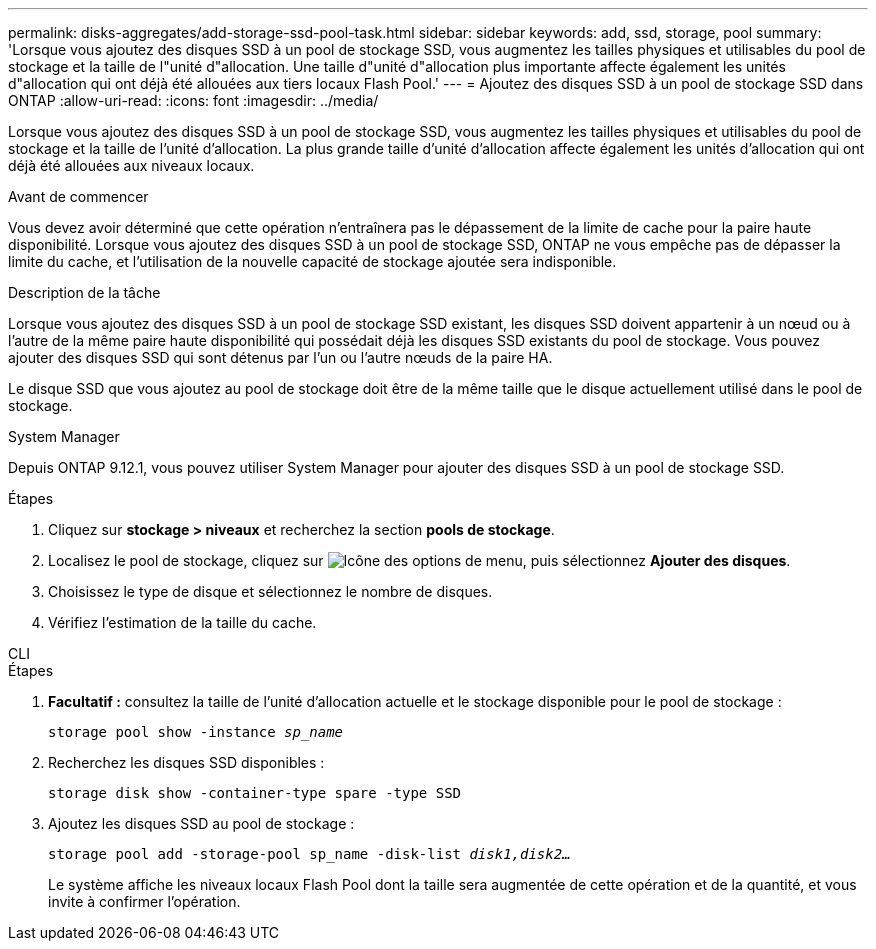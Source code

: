 ---
permalink: disks-aggregates/add-storage-ssd-pool-task.html 
sidebar: sidebar 
keywords: add, ssd, storage, pool 
summary: 'Lorsque vous ajoutez des disques SSD à un pool de stockage SSD, vous augmentez les tailles physiques et utilisables du pool de stockage et la taille de l"unité d"allocation. Une taille d"unité d"allocation plus importante affecte également les unités d"allocation qui ont déjà été allouées aux tiers locaux Flash Pool.' 
---
= Ajoutez des disques SSD à un pool de stockage SSD dans ONTAP
:allow-uri-read: 
:icons: font
:imagesdir: ../media/


[role="lead"]
Lorsque vous ajoutez des disques SSD à un pool de stockage SSD, vous augmentez les tailles physiques et utilisables du pool de stockage et la taille de l'unité d'allocation. La plus grande taille d'unité d'allocation affecte également les unités d'allocation qui ont déjà été allouées aux niveaux locaux.

.Avant de commencer
Vous devez avoir déterminé que cette opération n'entraînera pas le dépassement de la limite de cache pour la paire haute disponibilité. Lorsque vous ajoutez des disques SSD à un pool de stockage SSD, ONTAP ne vous empêche pas de dépasser la limite du cache, et l'utilisation de la nouvelle capacité de stockage ajoutée sera indisponible.

.Description de la tâche
Lorsque vous ajoutez des disques SSD à un pool de stockage SSD existant, les disques SSD doivent appartenir à un nœud ou à l'autre de la même paire haute disponibilité qui possédait déjà les disques SSD existants du pool de stockage. Vous pouvez ajouter des disques SSD qui sont détenus par l'un ou l'autre nœuds de la paire HA.

Le disque SSD que vous ajoutez au pool de stockage doit être de la même taille que le disque actuellement utilisé dans le pool de stockage.

[role="tabbed-block"]
====
.System Manager
--
Depuis ONTAP 9.12.1, vous pouvez utiliser System Manager pour ajouter des disques SSD à un pool de stockage SSD.

.Étapes
. Cliquez sur *stockage > niveaux* et recherchez la section *pools de stockage*.
. Localisez le pool de stockage, cliquez sur image:icon_kabob.gif["Icône des options de menu"], puis sélectionnez *Ajouter des disques*.
. Choisissez le type de disque et sélectionnez le nombre de disques.
. Vérifiez l'estimation de la taille du cache.


--
.CLI
--
.Étapes
. *Facultatif :* consultez la taille de l'unité d'allocation actuelle et le stockage disponible pour le pool de stockage :
+
`storage pool show -instance _sp_name_`

. Recherchez les disques SSD disponibles :
+
`storage disk show -container-type spare -type SSD`

. Ajoutez les disques SSD au pool de stockage :
+
`storage pool add -storage-pool sp_name -disk-list _disk1,disk2…_`

+
Le système affiche les niveaux locaux Flash Pool dont la taille sera augmentée de cette opération et de la quantité, et vous invite à confirmer l'opération.



--
====